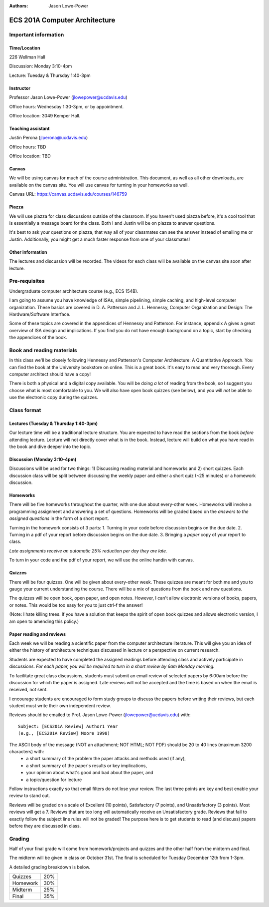:authors: Jason Lowe-Power

==============================
ECS 201A Computer Architecture
==============================

Important information
---------------------

Time/Location
~~~~~~~~~~~~~
226 Wellman Hall

Discussion: Monday 3:10-4pm

Lecture: Tuesday & Thursday 1:40-3pm

Instructor
~~~~~~~~~~
Professor Jason Lowe-Power (jlowepower@ucdavis.edu)

Office hours: Wednesday 1:30-3pm, or by appointment.

Office location: 3049 Kemper Hall.

Teaching assistant
~~~~~~~~~~~~~~~~~~
Justin Perona (jlperona@ucdavis.edu)

Office hours: TBD

Office location: TBD

Canvas
~~~~~~
We will be using canvas for much of the course administration.
This document, as well as all other downloads, are available on the canvas site.
You will use canvas for turning in your homeworks as well.

Canvas URL: https://canvas.ucdavis.edu/courses/146759

Piazza
~~~~~~
We will use piazza for class discussions outside of the classroom.
If you haven't used piazza before, it's a cool tool that is essentially a message board for the class.
Both I and Justin will be on piazza to answer questions.

It's best to ask your questions on piazza, that way all of your classmates can see the answer instead of emailing me or Justin.
Additionally, you might get a much faster response from one of your classmates!

Other information
~~~~~~~~~~~~~~~~~
The lectures and discussion will be recorded.
The videos for each class will be available on the canvas site soon after lecture.


Pre-requisites
--------------
Undergraduate computer architecture course (e.g., ECS 154B).

I am going to assume you have knowledge of ISAs, simple pipelining, simple caching, and high-level computer organization.
These basics are covered in D. A. Patterson and J. L. Hennessy, Computer Organization and Design: The Hardware/Software Interface.

Some of these topics are covered in the appendices of Hennessy and Patterson.
For instance, appendix A gives a great overview of ISA design and implications.
If you find you do not have enough background on a topic, start by checking the appendices of the book.


Book and reading materials
--------------------------
In this class we'll be closely following Hennessy and Patterson's Computer Architecture: A Quantitative Approach.
You can find the book at the University bookstore on online.
This is a great book.
It's easy to read and very thorough.
Every computer architect should have a copy!

There is both a physical and a digital copy available.
You will be doing *a lot* of reading from the book, so I suggest you choose what is most comfortable to you.
We will also have open book quizzes (see below), and you will *not* be able to use the electronic copy during the quizzes.


Class format
------------

Lectures (Tuesday & Thursday 1:40-3pm)
~~~~~~~~~~~~~~~~~~~~~~~~~~~~~~~~~~~~~~

Our lecture time will be a traditional lecture structure.
You are expected to have read the sections from the book *before* attending lecture.
Lecture will not directly cover what is in the book.
Instead, lecture will build on what you have read in the book and dive deeper into the topic.

Discussion (Monday 3:10-4pm)
~~~~~~~~~~~~~~~~~~~~~~~~~~~~

Discussions will be used for two things: 1) Discussing reading material and homeworks and 2) short quizzes.
Each discussion class will be split between discussing the weekly paper and either a short quiz (~25 minutes) or a homework discussion.

Homeworks
~~~~~~~~~

There will be five homeworks throughout the quarter, with one due about every-other week.
Homeworks will involve a programming assignment and answering a set of questions.
Homeworks will be graded based on the *answers to the assigned questions* in the form of a short report.

Turning in the homework consists of 3 parts:
1. Turning in your code before discussion begins on the due date.
2. Turning in a pdf of your report before discussion begins on the due date.
3. Bringing a *paper* copy of your report to class.

*Late assignments receive an automatic 25% reduction per day they are late.*

To turn in your code and the pdf of your report, we will use the online handin with canvas.

Quizzes
~~~~~~~

There will be four quizzes.
One will be given about every-other week.
These quizzes are meant for both me and you to gauge your current understanding the course.
There will be a mix of questions from the book and new questions.

The quizzes will be open book, open paper, and open notes.
However, I can't allow electronic versions of books, papers, or notes.
This would be too easy for you to just ctrl-f the answer!

(Note: I hate killing trees.
If you have a solution that keeps the spirit of open book quizzes and allows electronic version, I am open to amending this policy.)

Paper reading and reviews
~~~~~~~~~~~~~~~~~~~~~~~~~

Each week we will be reading a scientific paper from the computer architecture literature.
This will give you an idea of either the history of architecture techniques discussed in lecture or a perspective on current research.

Students are expected to have completed the assigned readings before attending class and actively participate in discussions.
*For each paper, you will be required to turn in a short review by 6am Monday morning.*

To facilitate great class discussions, students must submit an email review of selected papers by 6:00am before the discussion for which the paper is assigned.
Late reviews will not be accepted and the time is based on when the email is received, not sent.

I encourage students are encouraged to form study groups to discuss the papers before writing their reviews, but each student must write their own independent review.

Reviews should be emailed to Prof. Jason Lowe-Power (jlowepower@ucdavis.edu) with:

::

    Subject: [ECS201A Review] Author1 Year
    (e.g., [ECS201A Review] Moore 1998)


The ASCII body of the message (NOT an attachment; NOT HTML; NOT PDF) should be 20 to 40 lines (maximum 3200 characters) with:
 - a short summary of the problem the paper attacks and methods used (if any),
 - a short summary of the paper's results or key implications,
 - your opinion about what's good and bad about the paper, and
 - a topic/question for lecture

Follow instructions exactly so that email filters do not lose your review.
The last three points are key and best enable your review to stand out.

Reviews will be graded on a scale of Excellent (10 points), Satisfactory (7 points), and Unsatisfactory (3 points).
Most reviews will get a 7.
Reviews that are too long will automatically receive an Unsatisfactory grade.
Reviews that fail to exactly follow the subject line rules will not be graded!
The purpose here is to get students to read (and discuss) papers before they
are discussed in class.


Grading
-------

Half of your final grade will come from homework/projects and quizzes and the other half from the midterm and final.

The midterm will be given in class on October 31st.
The final is scheduled for Tuesday December 12th from 1-3pm.

A detailed grading breakdown is below.

========= ========
Quizzes     20%

Homework    30%

Midterm     25%

Final       35%
========= ========

